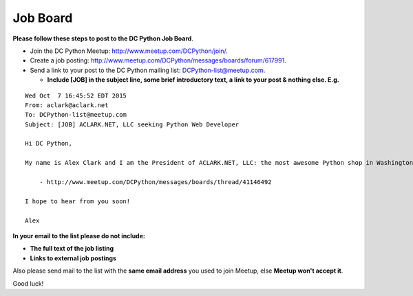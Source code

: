 Job Board
---------

**Please follow these steps to post to the DC Python Job Board**. 

- Join the DC Python Meetup: http://www.meetup.com/DCPython/join/.

- Create a job posting: http://www.meetup.com/DCPython/messages/boards/forum/617991.

- Send a link to your post to the DC Python mailing list: `DCPython-list@meetup.com <mailto:DCPython-list@meetup.com>`_.

  - **Include [JOB] in the subject line, some brief introductory text, a link to your post & nothing else. E.g.**

:: 


    Wed Oct  7 16:45:52 EDT 2015
    From: aclark@aclark.net
    To: DCPython-list@meetup.com
    Subject: [JOB] ACLARK.NET, LLC seeking Python Web Developer

    Hi DC Python,

    My name is Alex Clark and I am the President of ACLARK.NET, LLC: the most awesome Python shop in Washington, DC, USA. I am interested in hiring a Python web developer to fill an awesome position working directly for me:

        - http://www.meetup.com/DCPython/messages/boards/thread/41146492

    I hope to hear from you soon!

    Alex

**In your email to the list please do not include:**

- **The full text of the job listing**
- **Links to external job postings**

Also please send mail to the list with the **same email address** you used to join Meetup, else **Meetup won't accept it**.

Good luck!
